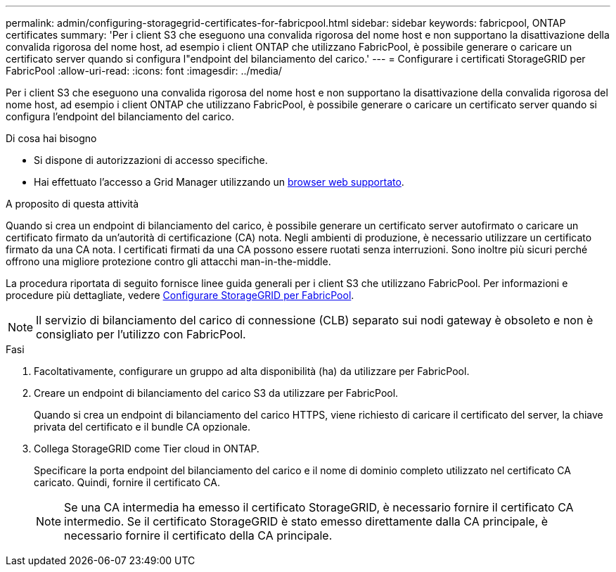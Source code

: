 ---
permalink: admin/configuring-storagegrid-certificates-for-fabricpool.html 
sidebar: sidebar 
keywords: fabricpool, ONTAP certificates 
summary: 'Per i client S3 che eseguono una convalida rigorosa del nome host e non supportano la disattivazione della convalida rigorosa del nome host, ad esempio i client ONTAP che utilizzano FabricPool, è possibile generare o caricare un certificato server quando si configura l"endpoint del bilanciamento del carico.' 
---
= Configurare i certificati StorageGRID per FabricPool
:allow-uri-read: 
:icons: font
:imagesdir: ../media/


[role="lead"]
Per i client S3 che eseguono una convalida rigorosa del nome host e non supportano la disattivazione della convalida rigorosa del nome host, ad esempio i client ONTAP che utilizzano FabricPool, è possibile generare o caricare un certificato server quando si configura l'endpoint del bilanciamento del carico.

.Di cosa hai bisogno
* Si dispone di autorizzazioni di accesso specifiche.
* Hai effettuato l'accesso a Grid Manager utilizzando un xref:../admin/web-browser-requirements.adoc[browser web supportato].


.A proposito di questa attività
Quando si crea un endpoint di bilanciamento del carico, è possibile generare un certificato server autofirmato o caricare un certificato firmato da un'autorità di certificazione (CA) nota. Negli ambienti di produzione, è necessario utilizzare un certificato firmato da una CA nota. I certificati firmati da una CA possono essere ruotati senza interruzioni. Sono inoltre più sicuri perché offrono una migliore protezione contro gli attacchi man-in-the-middle.

La procedura riportata di seguito fornisce linee guida generali per i client S3 che utilizzano FabricPool. Per informazioni e procedure più dettagliate, vedere xref:../fabricpool/index.adoc[Configurare StorageGRID per FabricPool].


NOTE: Il servizio di bilanciamento del carico di connessione (CLB) separato sui nodi gateway è obsoleto e non è consigliato per l'utilizzo con FabricPool.

.Fasi
. Facoltativamente, configurare un gruppo ad alta disponibilità (ha) da utilizzare per FabricPool.
. Creare un endpoint di bilanciamento del carico S3 da utilizzare per FabricPool.
+
Quando si crea un endpoint di bilanciamento del carico HTTPS, viene richiesto di caricare il certificato del server, la chiave privata del certificato e il bundle CA opzionale.

. Collega StorageGRID come Tier cloud in ONTAP.
+
Specificare la porta endpoint del bilanciamento del carico e il nome di dominio completo utilizzato nel certificato CA caricato. Quindi, fornire il certificato CA.

+

NOTE: Se una CA intermedia ha emesso il certificato StorageGRID, è necessario fornire il certificato CA intermedio. Se il certificato StorageGRID è stato emesso direttamente dalla CA principale, è necessario fornire il certificato della CA principale.


